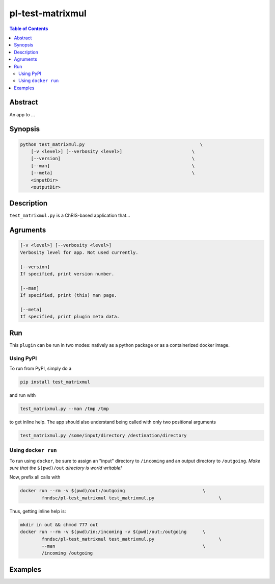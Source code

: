 pl-test-matrixmul
================================

.. image:: https://badge.fury.io/py/test_matrixmul.svg
    :target: https://badge.fury.io/py/test_matrixmul

.. image:: https://travis-ci.org/FNNDSC/test_matrixmul.svg?branch=master
    :target: https://travis-ci.org/FNNDSC/test_matrixmul

.. image:: https://img.shields.io/badge/python-3.5%2B-blue.svg
    :target: https://badge.fury.io/py/pl-test_matrixmul

.. contents:: Table of Contents


Abstract
--------

An app to ...


Synopsis
--------

.. code::

    python test_matrixmul.py                                           \
        [-v <level>] [--verbosity <level>]                          \
        [--version]                                                 \
        [--man]                                                     \
        [--meta]                                                    \
        <inputDir>
        <outputDir> 

Description
-----------

``test_matrixmul.py`` is a ChRIS-based application that...

Agruments
---------

.. code::

    [-v <level>] [--verbosity <level>]
    Verbosity level for app. Not used currently.

    [--version]
    If specified, print version number. 
    
    [--man]
    If specified, print (this) man page.

    [--meta]
    If specified, print plugin meta data.


Run
----

This ``plugin`` can be run in two modes: natively as a python package or as a containerized docker image.

Using PyPI
~~~~~~~~~~

To run from PyPI, simply do a 

.. code:: bash

    pip install test_matrixmul

and run with

.. code:: bash

    test_matrixmul.py --man /tmp /tmp

to get inline help. The app should also understand being called with only two positional arguments

.. code:: bash

    test_matrixmul.py /some/input/directory /destination/directory


Using ``docker run``
~~~~~~~~~~~~~~~~~~~~

To run using ``docker``, be sure to assign an "input" directory to ``/incoming`` and an output directory to ``/outgoing``. *Make sure that the* ``$(pwd)/out`` *directory is world writable!*

Now, prefix all calls with 

.. code:: bash

    docker run --rm -v $(pwd)/out:/outgoing                             \
            fnndsc/pl-test_matrixmul test_matrixmul.py                        \

Thus, getting inline help is:

.. code:: bash

    mkdir in out && chmod 777 out
    docker run --rm -v $(pwd)/in:/incoming -v $(pwd)/out:/outgoing      \
            fnndsc/pl-test_matrixmul test_matrixmul.py                        \
            --man                                                       \
            /incoming /outgoing

Examples
--------





